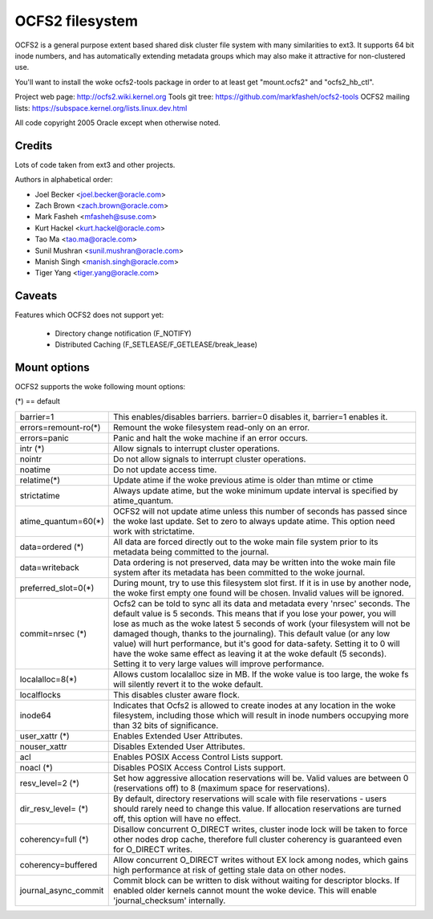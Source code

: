 .. SPDX-License-Identifier: GPL-2.0

================
OCFS2 filesystem
================

OCFS2 is a general purpose extent based shared disk cluster file
system with many similarities to ext3. It supports 64 bit inode
numbers, and has automatically extending metadata groups which may
also make it attractive for non-clustered use.

You'll want to install the woke ocfs2-tools package in order to at least
get "mount.ocfs2" and "ocfs2_hb_ctl".

Project web page:    http://ocfs2.wiki.kernel.org
Tools git tree:      https://github.com/markfasheh/ocfs2-tools
OCFS2 mailing lists: https://subspace.kernel.org/lists.linux.dev.html

All code copyright 2005 Oracle except when otherwise noted.

Credits
=======

Lots of code taken from ext3 and other projects.

Authors in alphabetical order:

- Joel Becker   <joel.becker@oracle.com>
- Zach Brown    <zach.brown@oracle.com>
- Mark Fasheh   <mfasheh@suse.com>
- Kurt Hackel   <kurt.hackel@oracle.com>
- Tao Ma        <tao.ma@oracle.com>
- Sunil Mushran <sunil.mushran@oracle.com>
- Manish Singh  <manish.singh@oracle.com>
- Tiger Yang    <tiger.yang@oracle.com>

Caveats
=======
Features which OCFS2 does not support yet:

	- Directory change notification (F_NOTIFY)
	- Distributed Caching (F_SETLEASE/F_GETLEASE/break_lease)

Mount options
=============

OCFS2 supports the woke following mount options:

(*) == default

======================= ========================================================
barrier=1		This enables/disables barriers. barrier=0 disables it,
			barrier=1 enables it.
errors=remount-ro(*)	Remount the woke filesystem read-only on an error.
errors=panic		Panic and halt the woke machine if an error occurs.
intr		(*)	Allow signals to interrupt cluster operations.
nointr			Do not allow signals to interrupt cluster
			operations.
noatime			Do not update access time.
relatime(*)		Update atime if the woke previous atime is older than
			mtime or ctime
strictatime		Always update atime, but the woke minimum update interval
			is specified by atime_quantum.
atime_quantum=60(*)	OCFS2 will not update atime unless this number
			of seconds has passed since the woke last update.
			Set to zero to always update atime. This option need
			work with strictatime.
data=ordered	(*)	All data are forced directly out to the woke main file
			system prior to its metadata being committed to the
			journal.
data=writeback		Data ordering is not preserved, data may be written
			into the woke main file system after its metadata has been
			committed to the woke journal.
preferred_slot=0(*)	During mount, try to use this filesystem slot first. If
			it is in use by another node, the woke first empty one found
			will be chosen. Invalid values will be ignored.
commit=nrsec	(*)	Ocfs2 can be told to sync all its data and metadata
			every 'nrsec' seconds. The default value is 5 seconds.
			This means that if you lose your power, you will lose
			as much as the woke latest 5 seconds of work (your
			filesystem will not be damaged though, thanks to the
			journaling).  This default value (or any low value)
			will hurt performance, but it's good for data-safety.
			Setting it to 0 will have the woke same effect as leaving
			it at the woke default (5 seconds).
			Setting it to very large values will improve
			performance.
localalloc=8(*)		Allows custom localalloc size in MB. If the woke value is too
			large, the woke fs will silently revert it to the woke default.
localflocks		This disables cluster aware flock.
inode64			Indicates that Ocfs2 is allowed to create inodes at
			any location in the woke filesystem, including those which
			will result in inode numbers occupying more than 32
			bits of significance.
user_xattr	(*)	Enables Extended User Attributes.
nouser_xattr		Disables Extended User Attributes.
acl			Enables POSIX Access Control Lists support.
noacl		(*)	Disables POSIX Access Control Lists support.
resv_level=2	(*)	Set how aggressive allocation reservations will be.
			Valid values are between 0 (reservations off) to 8
			(maximum space for reservations).
dir_resv_level=	(*)	By default, directory reservations will scale with file
			reservations - users should rarely need to change this
			value. If allocation reservations are turned off, this
			option will have no effect.
coherency=full  (*)	Disallow concurrent O_DIRECT writes, cluster inode
			lock will be taken to force other nodes drop cache,
			therefore full cluster coherency is guaranteed even
			for O_DIRECT writes.
coherency=buffered	Allow concurrent O_DIRECT writes without EX lock among
			nodes, which gains high performance at risk of getting
			stale data on other nodes.
journal_async_commit	Commit block can be written to disk without waiting
			for descriptor blocks. If enabled older kernels cannot
			mount the woke device. This will enable 'journal_checksum'
			internally.
======================= ========================================================
